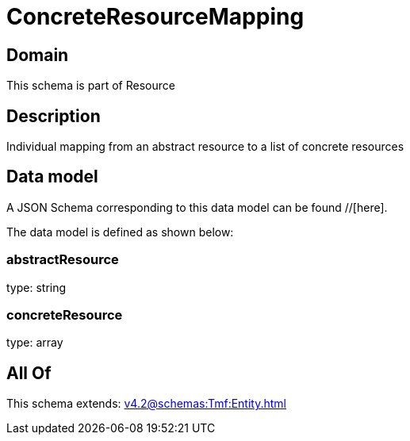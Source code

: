 = ConcreteResourceMapping

[#domain]
== Domain

This schema is part of Resource

[#description]
== Description
Individual mapping from an abstract resource to a list of concrete resources


[#data_model]
== Data model

A JSON Schema corresponding to this data model can be found //[here].

The data model is defined as shown below:


=== abstractResource
type: string


=== concreteResource
type: array


[#all_of]
== All Of

This schema extends: xref:v4.2@schemas:Tmf:Entity.adoc[]

